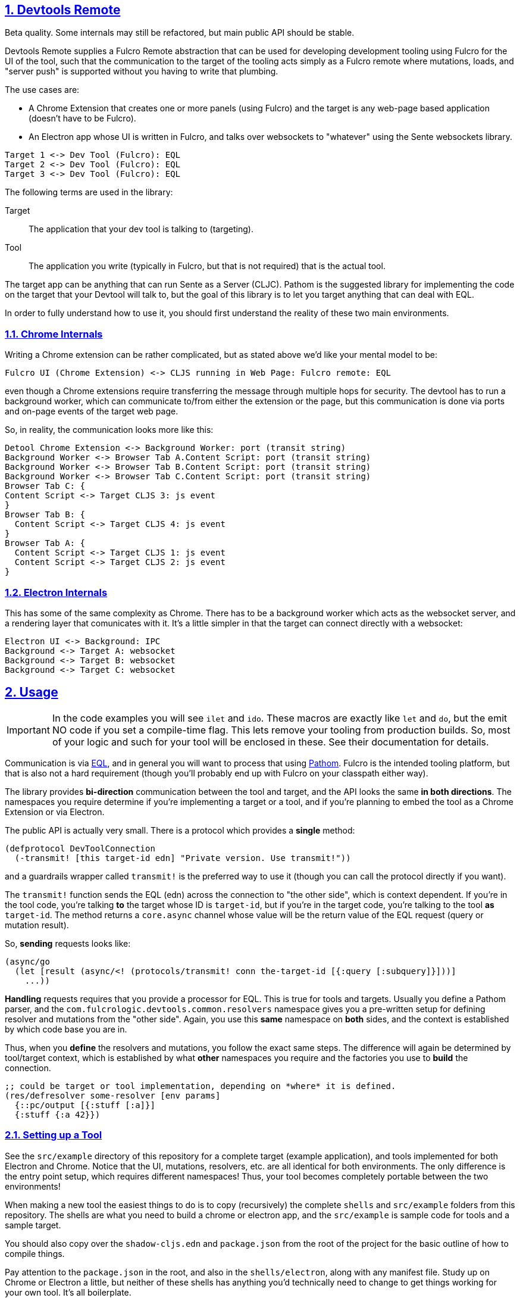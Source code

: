 :source-highlighter: coderay
:source-language: clojure
:toc:
:toc-placement: preamble
:sectlinks:
:sectanchors:
:sectnums:
:d2: /opt/homebrew/bin/d2

== Devtools Remote

Beta quality. Some internals may still be refactored, but main public API should be stable.

Devtools Remote supplies a Fulcro Remote abstraction that can be used for developing development tooling using Fulcro for the UI of the tool, such that the communication to the target of the tooling acts simply as a Fulcro remote where mutations, loads, and "server push" is supported without you having to write that plumbing.

The use cases are:

* A Chrome Extension that creates one or more panels (using Fulcro) and the target is any web-page based application (doesn't have to be Fulcro).
* An Electron app whose UI is written in Fulcro, and talks over websockets to "whatever" using the Sente websockets library.

[d2]
-----
Target 1 <-> Dev Tool (Fulcro): EQL
Target 2 <-> Dev Tool (Fulcro): EQL
Target 3 <-> Dev Tool (Fulcro): EQL
-----

The following terms are used in the library:

Target::
The application that your dev tool is talking to (targeting).
Tool::
The application you write (typically in Fulcro, but that is not required) that is the actual tool.

The target app can be anything that can run Sente as a Server (CLJC). Pathom is the suggested library for implementing the code on the target that your Devtool will talk to, but the goal of this library is to let you target anything that can deal with EQL.

In order to fully understand how to use it, you should first understand the reality of these two main environments.

=== Chrome Internals

Writing a Chrome extension can be rather complicated, but as stated above we'd like your mental model to be:

[d2]
-----
Fulcro UI (Chrome Extension) <-> CLJS running in Web Page: Fulcro remote: EQL
-----

even though a Chrome extensions require transferring the message through multiple hops for security. The devtool has to run a background worker, which can communicate to/from either the extension or the page, but this communication is done via ports and on-page events of the target web page.

So, in reality, the communication looks more like this:

[d2]
-----
Detool Chrome Extension <-> Background Worker: port (transit string)
Background Worker <-> Browser Tab A.Content Script: port (transit string)
Background Worker <-> Browser Tab B.Content Script: port (transit string)
Background Worker <-> Browser Tab C.Content Script: port (transit string)
Browser Tab C: {
Content Script <-> Target CLJS 3: js event
}
Browser Tab B: {
  Content Script <-> Target CLJS 4: js event
}
Browser Tab A: {
  Content Script <-> Target CLJS 1: js event
  Content Script <-> Target CLJS 2: js event
}
-----

=== Electron Internals

This has some of the same complexity as Chrome. There has to be a background worker which acts as the websocket server, and a rendering layer that comunicates with it. It's a little simpler in that the target can connect directly with a websocket:

[d2]
-----
Electron UI <-> Background: IPC
Background <-> Target A: websocket
Background <-> Target B: websocket
Background <-> Target C: websocket
-----

== Usage

IMPORTANT: In the code examples you will see `ilet` and `ido`. These macros are exactly like `let` and `do`, but the emit NO code if you set a compile-time flag. This lets remove your tooling from production builds. So, most of your logic and such for your tool will be enclosed in these. See their documentation for details.

Communication is via https://github.com/edn-query-language/eql[EQL], and in general you will want to process that using https://github.com/wilkerlucio/pathom[Pathom]. Fulcro is the intended tooling platform, but that is also not a hard requirement (though you'll probably end up with Fulcro on your classpath either way).

The library provides *bi-direction* communication between the tool and target, and the API looks the same *in both directions*.  The namespaces you require determine if you're implementing a target or a tool, and if you're planning to embed the tool as a Chrome Extension or via Electron.

The public API is actually very small. There is a protocol which provides a *single* method:

[source]
-----
(defprotocol DevToolConnection
  (-transmit! [this target-id edn] "Private version. Use transmit!"))
-----

and a guardrails wrapper called `transmit!` is the preferred way to use it (though you can
call the protocol directly if you want).

The `transmit!` function sends the EQL (edn) across the connection to "the other side", which
is context dependent. If you're in the tool code, you're talking *to* the target whose ID
is `target-id`, but if you're in the target code, you're talking to the tool *as* `target-id`.
The method returns a `core.async` channel whose value will be the return value of the EQL request (query or mutation result).

So, *sending* requests looks like:

[source]
-----
(async/go
  (let [result (async/<! (protocols/transmit! conn the-target-id [{:query [:subquery]}]))]
    ...))
-----

*Handling* requests requires that you provide a processor for EQL. This is true for tools and targets. Usually you define a Pathom parser, and the `com.fulcrologic.devtools.common.resolvers` namespace gives you a pre-written setup for defining resolver and mutations from the "other side". Again, you use this *same* namespace on *both* sides, and the context is established by which code base you are in.

Thus, when you *define* the resolvers and mutations, you follow the exact same steps. The difference will again be determined by tool/target context, which is established by what *other* namespaces you require and the factories you use to *build* the connection.

[source]
-----
;; could be target or tool implementation, depending on *where* it is defined.
(res/defresolver some-resolver [env params]
  {::pc/output [{:stuff [:a]}]
  {:stuff {:a 42}})
-----

=== Setting up a Tool

See the `src/example` directory of this repository for a complete target (example application), and tools implemented for both Electron and Chrome. Notice that the UI, mutations, resolvers, etc. are all identical for both environments. The only difference is the entry point setup, which requires different namespaces! Thus, your tool becomes completely portable between the two environments!

When making a new tool the easiest things to do is to copy (recursively) the complete `shells` and `src/example` folders from this repository. The shells are what you need to build a chrome or electron app, and the `src/example` is sample code for tools and a sample target.

You should also copy over the `shadow-cljs.edn` and `package.json` from the root of the project for the basic outline of how to compile things.

Pay attention to the `package.json` in the root, and also in the `shells/electron`, along with any manifest file. Study up on Chrome or Electron a little, but neither of these shells has anything you'd technically need to change to get things working for your own tool. It's all boilerplate.

==== Loading Chrome Tool

For a Chrome Extension you need several things: A service worker, a content script, and the dev tool itself.  This library provides a pre-written version of the first two that you need not change, so first, you do a RELEASE build from shadow-cljs UI for `chrome-background` and `chrome-content-script`. Those two will output into the `shells/chrome` directory.

Then of course you need to write your tool. The `chrome-devtool` target is for that. Unfortunately, the security of Chrome does not allow hot code reload to work, but you can "reload" your UI in the devtool tab with your browser's reload keyboard shortcut (or right mouse menu), so you can still use the Watch feature of shadow-cljs to at least update the code for refresh.

NOTE: Electron allows hot code reload, so it is a much friendlier environment for tool development.

To load your tool you can go into `chrome://extensions` and enable developer mode, then use the "Load Unpacked" button to load the `shells/chrome` folder. Open a new tab and dev tools in Chrome, and your tool should appear.

Customize the shells/chrome/manifest.json, image files, and `devtool-init.js` (which sets your tab label).

==== Running the Electron Tool

Electron has a predefined background worker for the websocket code, and a pre-written electron entry point. Note that there are a few hand-written (tiny) js files in the shells/electron/app/public folder that are required, and the assume namespaces names. If things fail to load verify you haven't changed anything that these assume.

The `src/example/devtool/electron/app.cljs` file is all boilerplate, but
you can customize it to manipulate things like menus. You can also use it unmodified. There's no tool code there.

The `src/example/devtool/electron/renderer.cljs` code is the tool entry point, and uses the same UI as chrome, it just requires different namespaces in order to set up the connection for electron.

You'll need to do an `npm i` or `yarn` at the top level, and also in the shells/electron directory.

Building all of this means running a RELEASE build from shadow-cljs on the electron-main build, then WATCH the electron-renderer. In this case hot code reload DOES work, which makes electron a better and more convenient place to *work* on your tool.

To run the app:

[source, bash]
-----
cd shells/electron
electron .
-----

=== Setting up a Target

Copy the `package.json`, `deps.edn`, `shadow-cljs.edn`, and `src/example` directory of this repository for a complete target. The example is written in Fulcro (not required). At the time of this writing this library is used (and was developed for) writing Fulcro Inspect, which is a tool for working on Fulcro apps; therefore if you write your example using Fulcro you will find there is an issue with using Inspect AND your own custom tool at the same time, because on Electron they'll fight over the (non-configurable) port. This is a known issue and has an easy fix...I just haven't gotten to it.

The target selects websockets vs. chrome based on requires. If you require the electron target ns, you're going to use websockets. If you require the chrome target, chrome. Simple as that. Typically you'll manage this with a preload so that you can enable/disable a mode for your tool by doing a shadow-cljs preload of one or the other of those namespaces without having to have any modifications of your target app at all. But since those namespaces set up a factory for connections you DON'T include both. If you do, the last one to load will win.

Your actual target code will require `c.f.d.common/target`, and use `connect!` or `add-devtool-remote!` from there. If the preload isn't present, then those calls will be no-ops and will return `nil`.

See the example.

==== Target APIs

Your target needs to be able to *invoke* remote tool APIs, and it needs to provide (and respond to) its own operations. Your target's main will typically do something like this:

[source]
-----
    [com.fulcrologic.devtools.common.target :as dt :refer [connect!]
    [com.fulcrologic.devtools.devtool-io :as dev]
    [common.target-impl] ; defined by you, implements your target dev code
    [common.tool-api :as tapi] ; defined by you, DECLAREs your tool API
    [com.fulcrologic.devtools.common.resolvers :as res] ; pre-written async processor

...
  (let [app-id     (random-uuid)
        c          (volatile! nil)
        connection (connect! {:target-id       app-id
                              :tool-type       :dev/tool
                              :description     app-name
                              :async-processor (fn [EQL]
                                                 (res/process-async-request {:devtool/connection @c} EQL))})]
     ...
-----

The demo app uses Fulcro, so it sets up a devtool remote, but you can just use the connection (shown above) directly with `core.async` to talk if your target is not a Fulcro application.

[source]
-----
(async/go
  (let [result (async/<! (dp/transmit! connection [(some-mutation {})]))]
     ...))
-----

of course you have to provide actual resolvers/mutations that you want the tool to be able to invoke.

[souce]
-----
(ns common.target-impl
  (:require
    [com.fulcrologic.devtools.common.resolvers :as res]
    [com.fulcrologic.devtools.common.target :refer [ido]]
    [com.fulcrologic.fulcro.algorithms.normalize :as fnorm]
    [com.fulcrologic.fulcro.application :as app]
    [com.fulcrologic.fulcro.components :as comp]
    [com.wsscode.pathom.connect :as pc]
    [common.target-api :as api])) ; defined by you. DECLAREs your target API

(ido
  (res/defmutation restart [{:fulcro/keys [app]} input]
    {::pc/sym `api/restart}
    (let [Root          (comp/react-type (app/app-root app))
          initial-state (comp/get-initial-state Root {})
          state-atom    (::app/state-atom app)
          pristine-db   (fnorm/tree->db Root initial-state true)]
      (reset! state-atom pristine-db)
      (app/force-root-render! app))
    nil)

  (res/defresolver counter-stats-resolver [{:fulcro/keys [app]} input]
    {::pc/output [{:counter/stats [:stats/number-of-counters
                                   :stats/sum-of-counters]}]}
    (let [state-map (app/current-state app)
          counters  (vals (:counter/id state-map))]
      {:counter/stats
       {:stats/number-of-counters (count counters)
        :stats/sum-of-counters    (reduce + 0 (map :counter/n counters))}})))
-----

Note that there is *nothing* about this code that indicates a target or tool other than the fact than the symbols used in the mutations are namespaced using declarations from a `target-api` namespace.  The target api ns is *meant* to be shared by the tool and target, and declares the target API:

[source]
-----
(ns common.target-api
  (:require
    [com.fulcrologic.devtools.common.target :refer [ido]]
    [com.fulcrologic.devtools.common.resolvers :refer [remote-mutations]]))

(ido
  (remote-mutations restart))
-----

===== Fulcro as a Target

If you *are* using Fulcro as your tool's target, then it is even easier, and the pre-built example app does exactly that. It adds a devtool remote, which adds a remote to Fulcro called `devtool-remote` that you can use with normal mutations and loads to talk to the tool. If you look at the internals of that code you'll see that it is a very simple wrapper around the code above.

See Fulcro documentation for more information on Fulcro development.

==== Tool APIs

The setup for the tool requires you do the chrome vs. electron things (see the example `chrome-app` vs `electron.app`), but the usage of the connection looks nearly identical to what you do on the target! You just flip the tool/target API implementation/declarations!

The *setup* of the devtool app is what's in the chrome vs. electron files, but the UI (including the devtool usage) is the exact same for both (see devtool.ui):

[source]
-----
(ns devtool.ui
  (:require
    [clojure.edn :as edn]
    [com.fulcrologic.devtools.common.devtool-default-mutations :refer [Target]]
    [com.fulcrologic.devtools.common.message-keys :as mk]
    [com.fulcrologic.devtools.devtool-io :as dev]
    [com.fulcrologic.fulcro.algorithms.merge :as merge]
    [com.fulcrologic.fulcro.application :as app]
    [com.fulcrologic.fulcro.components :as comp :refer [defsc]]
    [com.fulcrologic.fulcro.dom :as dom]
    [com.fulcrologic.fulcro.dom.events :as evt]
    [com.fulcrologic.fulcro.mutations :as m :refer [defmutation]]
    [common.target-api :as tapi] ; target API DECLARATIONS
    [common.tool-impl] ; tool implementation
    [taoensso.timbre :as log]))

...
-----

=== Managing Lifecycle

Chrome and Electron have different connection scenarios, so knowing *when* you should send messages is important. In Chrome the app could start first, or the developer could have opened the devtool first. Same in Electron, which is further complicated by the fact that apps can come and go on the websocket.

==== Chrome

In Chrome, you are either connected to a web page (and have access to ALL possible targets on the page at the same time), or you're not connected at all.

When the connection is fully operational, BOTH sides (on open) of the connection will receive the built-in mutation:

[source]
-----

(com.fulcrologic.devtools.common.built-in-mutations/devtool-connected {:connected?  open?})
-----

where `open?` indicates true on connect, and false on connection loss. A reconnect can happen on browser changing URLs to a new page, but you'll receive a connection event *even if* there are no targets on that page, since your content script is always injected, and establishing communications is really what's being indicated. It is recommended that your *targets* send messages to your tool (invoke mutations) to indicate they are present as soon as they receive this connection mutation.

==== Electron

In Electron, each target connects to the tool via a separate websocket.

Both the devtool and the target should receive the same mutation as for Chrome, but the target ID will be included in the messages:

[source]
-----
(com.fulcrologic.devtools.common.built-in-mutations/devtool-connected {:connected?  open? mk/target-id target-id})
-----

where `open?` indicates if the connection was opened or closed, and the `target-id` indicates which thing connected/disconnected. This allows you to better manage target disruptions (which don't occur the same way in Chrome). A single target can exit or lose a network connection, while other targets remain.

== Currently-Supported Environments

The supported environments for tools are Chrome Extensions and Electron.
The supported environments for targets are apps running in web pages.

The first version of this library is technically capable of supporting a target running pretty much anywhere that sente (websockets) works as a client. This includes CLJ, which *should* actually work without much (if any) change. I simply have not had time to test/debug that scenario.

Technically a Tool can be implemented on the JVM in Clojure (e.g. using a Desktop UI like JFrame) is also a use-case that should work, since sente/websockets should also work there. But again, no testing or work has been done to codify this use-case.

== Copyright and License

Copyright (c) 2024, Fulcrologic, LLC
The MIT License (MIT)

Permission is hereby granted, free of charge, to any person obtaining a copy of this software and associated
documentation files (the "Software"), to deal in the Software without restriction, including without limitation the
rights to use, copy, modify, merge, publish, distribute, sublicense, and/or sell copies of the Software, and to permit
persons to whom the Software is furnished to do so, subject to the following conditions:

The above copyright notice and this permission notice shall be included in all copies or substantial portions of the
Software.

THE SOFTWARE IS PROVIDED "AS IS", WITHOUT WARRANTY OF ANY KIND, EXPRESS OR IMPLIED, INCLUDING BUT NOT LIMITED TO THE
WARRANTIES OF MERCHANTABILITY, FITNESS FOR A PARTICULAR PURPOSE AND NONINFRINGEMENT. IN NO EVENT SHALL THE AUTHORS OR
COPYRIGHT HOLDERS BE LIABLE FOR ANY CLAIM, DAMAGES OR OTHER LIABILITY, WHETHER IN AN ACTION OF CONTRACT, TORT OR
OTHERWISE, ARISING FROM, OUT OF OR IN CONNECTION WITH THE SOFTWARE OR THE USE OR OTHER DEALINGS IN THE SOFTWARE.
